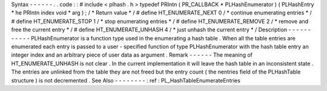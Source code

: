Syntax
-
-
-
-
-
-
.
.
code
:
:
#
include
<
plhash
.
h
>
typedef
PRIntn
(
PR_CALLBACK
*
PLHashEnumerator
)
(
PLHashEntry
*
he
PRIntn
index
void
*
arg
)
;
/
*
Return
value
*
/
#
define
HT_ENUMERATE_NEXT
0
/
*
continue
enumerating
entries
*
/
#
define
HT_ENUMERATE_STOP
1
/
*
stop
enumerating
entries
*
/
#
define
HT_ENUMERATE_REMOVE
2
/
*
remove
and
free
the
current
entry
*
/
#
define
HT_ENUMERATE_UNHASH
4
/
*
just
unhash
the
current
entry
*
/
Description
-
-
-
-
-
-
-
-
-
-
-
PLHashEnumerator
is
a
function
type
used
in
the
enumerating
a
hash
table
.
When
all
the
table
entries
are
enumerated
each
entry
is
passed
to
a
user
-
specified
function
of
type
PLHashEnumerator
with
the
hash
table
entry
an
integer
index
and
an
arbitrary
piece
of
user
data
as
argument
.
Remark
-
-
-
-
-
-
The
meaning
of
HT_ENUMERATE_UNHASH
is
not
clear
.
In
the
current
implementation
it
will
leave
the
hash
table
in
an
inconsistent
state
.
The
entries
are
unlinked
from
the
table
they
are
not
freed
but
the
entry
count
(
the
nentries
field
of
the
PLHashTable
structure
)
is
not
decremented
.
See
Also
-
-
-
-
-
-
-
-
:
ref
:
PL_HashTableEnumerateEntries
